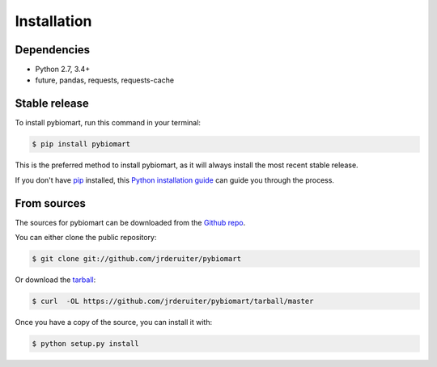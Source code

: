 ============
Installation
============

Dependencies
------------

-  Python 2.7, 3.4+
-  future, pandas, requests, requests-cache

Stable release
--------------

To install pybiomart, run this command in your terminal:

.. code-block:: console

    $ pip install pybiomart

This is the preferred method to install pybiomart, as it will always install
the most recent stable release.

If you don't have `pip`_ installed, this `Python installation guide`_ can guide
you through the process.

.. _pip: https://pip.pypa.io
.. _Python installation guide: http://docs.python-guide.org/en/latest/starting/installation/

From sources
------------

The sources for pybiomart can be downloaded from the `Github repo`_.

You can either clone the public repository:

.. code-block:: console

    $ git clone git://github.com/jrderuiter/pybiomart

Or download the `tarball`_:

.. code-block:: console

    $ curl  -OL https://github.com/jrderuiter/pybiomart/tarball/master

Once you have a copy of the source, you can install it with:

.. code-block:: console

    $ python setup.py install


.. _Github repo: https://github.com/jrderuiter/pybiomart
.. _tarball: https://github.com/jrderuiter/pybiomart/tarball/master

